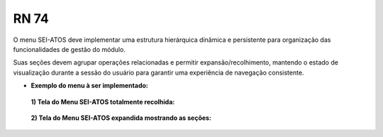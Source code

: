 **RN 74**
=========
O menu SEI-ATOS deve implementar uma estrutura hierárquica dinâmica e persistente para organização das funcionalidades de gestão do módulo. 

Suas seções devem agrupar operações relacionadas e permitir expansão/recolhimento, mantendo o estado de visualização durante a sessão do usuário para garantir uma experiência de navegação consistente.


- **Exemplo do menu à ser implementado:**
 **1) Tela do Menu SEI-ATOS totalmente recolhida:** 
       .. figure:: Menu1.png

 **2) Tela do Menu SEI-ATOS expandida mostrando as seções:** 
       .. figure:: Menu2.png





